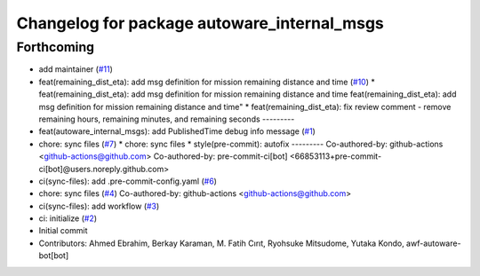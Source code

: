 ^^^^^^^^^^^^^^^^^^^^^^^^^^^^^^^^^^^^^^^^^^^^
Changelog for package autoware_internal_msgs
^^^^^^^^^^^^^^^^^^^^^^^^^^^^^^^^^^^^^^^^^^^^

Forthcoming
-----------
* add maintainer (`#11 <https://github.com/youtalk/autoware_internal_msgs/issues/11>`_)
* feat(remaining_dist_eta): add msg definition for mission remaining distance and time (`#10 <https://github.com/youtalk/autoware_internal_msgs/issues/10>`_)
  * feat(remaining_dist_eta): add msg definition for mission remaining distance and time
  feat(remaining_dist_eta): add msg definition for mission remaining distance and time"
  * feat(remaining_dist_eta): fix review comment - remove remaining hours, remaining minutes, and remaining seconds
  ---------
* feat(autoware_internal_msgs): add PublishedTime debug info message (`#1 <https://github.com/youtalk/autoware_internal_msgs/issues/1>`_)
* chore: sync files (`#7 <https://github.com/youtalk/autoware_internal_msgs/issues/7>`_)
  * chore: sync files
  * style(pre-commit): autofix
  ---------
  Co-authored-by: github-actions <github-actions@github.com>
  Co-authored-by: pre-commit-ci[bot] <66853113+pre-commit-ci[bot]@users.noreply.github.com>
* ci(sync-files): add .pre-commit-config.yaml (`#6 <https://github.com/youtalk/autoware_internal_msgs/issues/6>`_)
* chore: sync files (`#4 <https://github.com/youtalk/autoware_internal_msgs/issues/4>`_)
  Co-authored-by: github-actions <github-actions@github.com>
* ci(sync-files): add workflow (`#3 <https://github.com/youtalk/autoware_internal_msgs/issues/3>`_)
* ci: initialize (`#2 <https://github.com/youtalk/autoware_internal_msgs/issues/2>`_)
* Initial commit
* Contributors: Ahmed Ebrahim, Berkay Karaman, M. Fatih Cırıt, Ryohsuke Mitsudome, Yutaka Kondo, awf-autoware-bot[bot]
